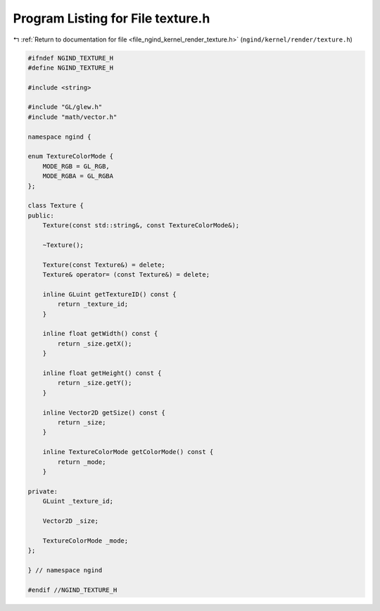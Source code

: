 
.. _program_listing_file_ngind_kernel_render_texture.h:

Program Listing for File texture.h
==================================

|exhale_lsh| :ref:`Return to documentation for file <file_ngind_kernel_render_texture.h>` (``ngind/kernel/render/texture.h``)

.. |exhale_lsh| unicode:: U+021B0 .. UPWARDS ARROW WITH TIP LEFTWARDS

.. code-block:: cpp

   
   
   #ifndef NGIND_TEXTURE_H
   #define NGIND_TEXTURE_H
   
   #include <string>
   
   #include "GL/glew.h"
   #include "math/vector.h"
   
   namespace ngind {
   
   enum TextureColorMode {
       MODE_RGB = GL_RGB,
       MODE_RGBA = GL_RGBA
   };
   
   class Texture {
   public:
       Texture(const std::string&, const TextureColorMode&);
   
       ~Texture();
   
       Texture(const Texture&) = delete;
       Texture& operator= (const Texture&) = delete;
   
       inline GLuint getTextureID() const {
           return _texture_id;
       }
   
       inline float getWidth() const {
           return _size.getX();
       }
   
       inline float getHeight() const {
           return _size.getY();
       }
   
       inline Vector2D getSize() const {
           return _size;
       }
   
       inline TextureColorMode getColorMode() const {
           return _mode;
       }
   
   private:
       GLuint _texture_id;
   
       Vector2D _size;
   
       TextureColorMode _mode;
   };
   
   } // namespace ngind
   
   #endif //NGIND_TEXTURE_H
